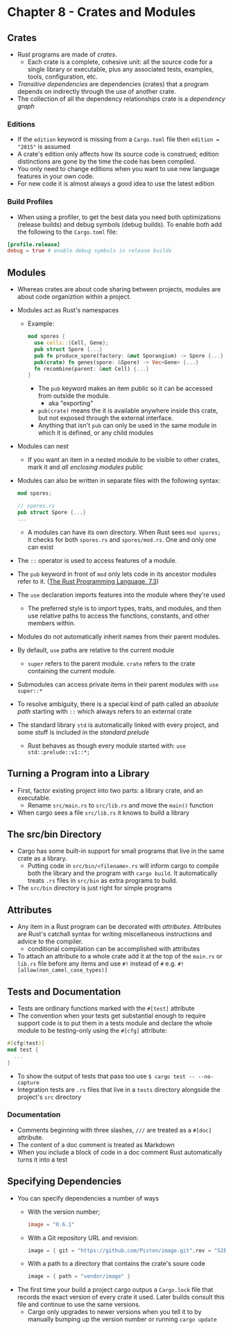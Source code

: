 * Chapter 8 - Crates and Modules
** Crates
- Rust programs are made of /crates/.
  - Each crate is a complete, cohesive unit: all the source code for a single library or executable, plus any associated tests, examples, tools, configuration, etc.
- /Transitive dependencies/ are dependencies (crates) that a program depends on indirectly through the use of another crate.
- The collection of all the dependency relationships crate is a /dependency graph/
*** Editions
- If the ~edition~ keyword is missing from a ~Cargo.toml~ file then ~edition = "2015"~ is assumed
- A crate's edition only affects how its source code is construed; edition distinctions are gone by the time the code has been compiled.
- You only need to change editions when you want to use new language features in your own code.
- For new code it is almost always a good idea to use the latest edition
*** Build Profiles
- When using a profiler, to get the best data you need both optimizations (release builds) and debug symbols (debug builds). To enable both add the following to the ~Cargo.toml~ file:
#+begin_src toml
[profile.release]
debug = true # enable debug symbols in release builds
#+end_src
** Modules
- Whereas crates are about code sharing between projects, modules are about code organiztion within a project.
- Modules act as Rust's namespaces
  - Example:
    #+begin_src rust
      mod spores {
        use cells::{Cell, Gene};
        pub struct Spore {...}
        pub fn produce_spore(factory: &mut Sporangium) -> Spore {...}
        pub(crate) fn genes(spore: &Spore) -> Vec<Gene> {...}
        fn recombine(parent: &mut Cell) {...}
      }
    #+end_src
    - The ~pub~ keyword makes an item public so it can be accessed from outside the module.
      - aka "exporting"
    - ~pub(crate)~ means the it is available anywhere inside this crate, but not exposed through the external interface.
    - Anything that isn't ~pub~ can only be used in the same module in which it is defined, or any child modules
- Modules can nest
  - If you want an item in a nested module to be visible to other crates, mark it and /all enclosing modules/ public
- Modules can also be written in separate files with the following syntax:
  #+begin_src rust
    mod spores;

    // spores.rs
    pub struct Spore {...}
    ...
  #+end_src
  - A modules can have its own directory. When Rust sees ~mod spores;~ it checks for both ~spores.rs~ and ~spores/mod.rs~. One and only one can exist
- The ~::~ operator is used to access features of a module.
- The ~pub~ keyword in front of ~mod~ only lets code in its ancestor modules refer to it. (_The Rust Programming Language, 7.3_)
- The ~use~ declaration imports features into the module where they're used
  - The preferred style is to import types, traits, and modules, and then use relative paths to access the functions, constants, and other members within.
- Modules do /not/ automatically inherit names from their parent modules.
- By default, ~use~ paths are relative to the current module
  - ~super~ refers to the parent module. ~crate~ refers to the crate containing the current module.
- Submodules can access private items in their parent modules with ~use super::*~
- To resolve ambiguity, there is a special kind of path called an /absolute path/ starting with ~::~ which always refers to an external crate
- The standard library ~std~ is automatically linked with every project, and some stuff is included in the /standard prelude/
  - Rust behaves as though every module started with: ~use std::prelude::v1::*;~
** Turning a Program into a Library
- First, factor existing project into two parts: a library crate, and an executable.
  - Rename ~src/main.rs~ to ~src/lib.rs~ and move the ~main()~ function
- When cargo sees a file ~src/lib.rs~ it knows to build a library
** The src/bin Directory
- Cargo has some built-in support for small programs that live in the same crate as a library.
  - Putting code in ~src/bin/<filename>.rs~ will inform cargo to compile both the library and the program with ~cargo build~. It automatically treats ~.rs~ files in ~src/bin~ as extra programs to build.
- The ~src/bin~ directory is just right for simple programs
** Attributes
- Any item in a Rust program can be decorated with /attributes/. Attributes are Rust's catchall syntax for writing miscellaneous instructions and advice to the compiler.
  - conditional compilation can be accomplished with attributes
- To attach an attribute to a whole crate add it at the top of the ~main.rs~ or ~lib.rs~ file before any items and use ~#!~ instead of ~#~ e.g. ~#![allow(non_camel_case_types)]~
** Tests and Documentation
- Tests are ordinary functions marked with the ~#[test]~ attribute
- The convention when your tests get substantial enough to require support code is to put them in a tests module and declare the whole module to be testing-only using the ~#[cfg]~ attribute:
#+begin_src rust
  #[cfg(test)]
  mod test {
    ...
  }
#+end_src
- To show the output of tests that pass too use ~$ cargo test -- --no-capture~
- Integration tests are ~.rs~ files that live in a ~tests~ directory alongside the project's ~src~ directory
*** Documentation
- Comments beginning with three slashes, ~///~ are treated as a ~#[doc]~ attribute.
- The content of a doc comment is treated as Markdown
- When you include a block of code in a doc comment Rust automatically turns it into a test
** Specifying Dependencies
- You can specify dependencies a number of ways
  - With the version number;
    #+begin_src toml
    image = "0.6.1"
    #+end_src
  - With a Git repository URL and revision:
    #+begin_src rust
    image = { git = "https://github.com/Piston/image.git",rev = "528f19c" }
    #+end_src
  - With a path to a directory that contains the crate's soure code
    #+begin_src rust
    image = { path = "vendor/image" }
    #+end_src
- The first time your build a project cargo outpus a ~Cargo.lock~ file that records the exact version of every crate it used. Later builds consult this file and continue to use the same versions.
  - Cargo only upgrades to newer versions when you tell it to by manually bumping up the version number or running ~cargo update~
